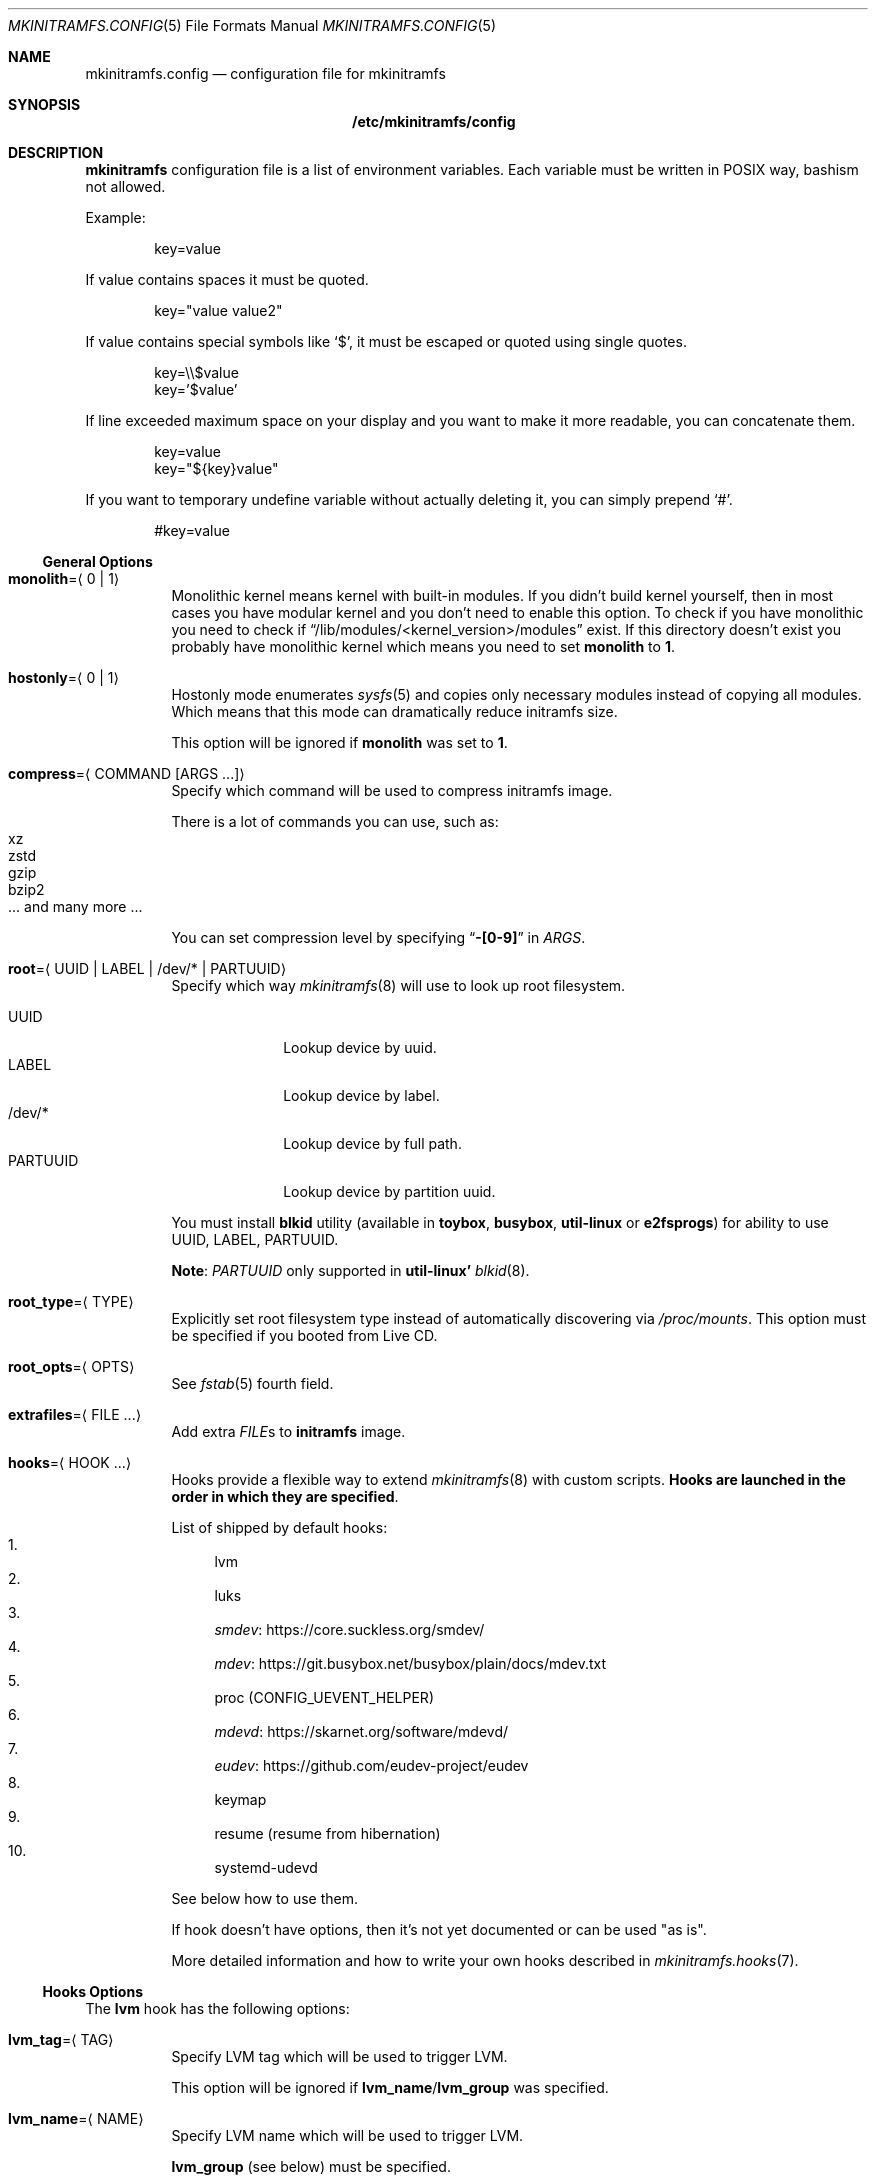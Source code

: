 .\" mkinitramfs.config(5) manual page
.\" See COPYING and COPYRIGHT files for corresponding information.
.Dd February 22, 2025
.Dt MKINITRAMFS.CONFIG 5
.Os
.\" ==================================================================
.Sh NAME
.Nm mkinitramfs.config
.Nd configuration file for mkinitramfs
.\" ==================================================================
.Sh SYNOPSIS
.Nm /etc/mkinitramfs/config
.\" ==================================================================
.Sh DESCRIPTION
.Sy mkinitramfs
configuration file is a list of environment variables.
Each variable must be written in POSIX way, bashism not allowed.
.Pp
Example:
.Bd -literal -offset indent
key=value
.Ed
.Pp
If value contains spaces it must be quoted.
.Bd -literal -offset indent
key="value value2"
.Ed
.Pp
If value contains special symbols like
.Ql $ ,
it must be escaped or quoted using single quotes.
.Bd -literal -offset indent
key=\e\e$value
key='$value'
.Ed
.Pp
If line exceeded maximum space on your display and you want to make it
more readable, you can concatenate them.
.Bd -literal -offset indent
key=value
key="${key}value"
.Ed
.Pp
If you want to temporary undefine variable without actually deleting
it, you can simply prepend
.Ql # .
.Bd -literal -offset indent
#key=value
.Ed
.\" ------------------------------------------------------------------
.Ss General Options
.Bl -tag -width Ds
.It Sy monolith Ns = Ns Aq 0 | 1
Monolithic kernel means kernel with built-in modules.
If you didn't build kernel yourself, then in most cases you have
modular kernel and you don't need to enable this option.
To check if you have monolithic you need to check if
.Dq /lib/modules/<kernel_version>/modules
exist.
If this directory doesn't exist you probably have monolithic kernel
which means you need to set
.Sy monolith
to
.Sy 1 .
.It Sy hostonly Ns = Ns Aq 0 | 1
Hostonly mode enumerates
.Xr sysfs 5
and copies only necessary modules instead of copying all modules.
Which means that this mode can dramatically reduce initramfs size.
.Pp
This option will be ignored if
.Sy monolith
was set to
.Sy 1 .
.It Sy compress Ns = Ns Aq COMMAND Op ARGS ...
Specify which command will be used to compress initramfs image.
.Pp
There is a lot of commands you can use, such as:
.Bl -tag -width XXXXX -compact
.It xz
.It zstd
.It gzip
.It bzip2
.It ... and many more ...
.El
.Pp
You can set compression level by specifying
.Dq Li -[0-9]
in
.Em ARGS .
.It Sy root Ns = Ns Aq UUID | LABEL | /dev/* | PARTUUID
Specify which way
.Xr mkinitramfs 8
will use to look up root filesystem.
.Pp
.Bl -tag -width PARTUUID -compact
.It UUID
Lookup device by uuid.
.It LABEL
Lookup device by label.
.It /dev/*
Lookup device by full path.
.It PARTUUID
Lookup device by partition uuid.
.El
.Pp
You must install
.Sy blkid
utility (available in
.Sy toybox ,
.Sy busybox ,
.Sy util-linux
or
.Sy e2fsprogs )
for ability to use UUID, LABEL, PARTUUID.
.Pp
.Sy Note :
.Em PARTUUID
only supported in
.Sy util-linux'
.Xr blkid 8 .
.It Sy root_type Ns = Ns Aq TYPE
Explicitly set root filesystem type instead of automatically
discovering via
.Pa /proc/mounts .
This option must be specified if you booted from Live CD.
.It Sy root_opts Ns = Ns Aq OPTS
See
.Xr fstab 5
fourth field.
.It Sy extrafiles Ns = Ns Aq FILE ...
Add extra
.Em FILE Ns s
to
.Sy initramfs
image.
.It Sy hooks Ns = Ns Aq HOOK ...
Hooks provide a flexible way to extend
.Xr mkinitramfs 8
with custom scripts.
.Sy Hooks are launched in the order in which they are specified .
.Pp
List of shipped by default hooks:
.Bl -enum -width 2n -compact
.It
lvm
.It
luks
.It
.Lk https://core.suckless.org/smdev/ smdev
.It
.Lk https://git.busybox.net/busybox/plain/docs/mdev.txt mdev
.It
proc (CONFIG_UEVENT_HELPER)
.It
.Lk https://skarnet.org/software/mdevd/ mdevd
.It
.Lk https://github.com/eudev\-project/eudev eudev
.It
keymap
.It
resume (resume from hibernation)
.It
systemd-udevd
.El
.Pp
See below how to use them.
.Pp
If hook doesn't have options, then it's not yet documented or can be
used "as is".
.Pp
More detailed information and how to write your own hooks described in
.Xr mkinitramfs.hooks 7 .
.El
.\" ------------------------------------------------------------------
.Ss Hooks Options
The
.Sy lvm
hook has the following options:
.Bl -tag -width Ds
.It Sy lvm_tag Ns = Ns Aq TAG
Specify LVM tag which will be used to trigger LVM.
.Pp
This option will be ignored if
.Sy lvm_name Ns / Ns Sy lvm_group
was specified.
.It Sy lvm_name Ns = Ns Aq NAME
Specify LVM name which will be used to trigger LVM.
.Pp
.Sy lvm_group
(see below) must be specified.
.It Sy lvm_group Ns = Ns Aq GROUP
Specify LVM group which will be used to trigger LVM.
.It Sy lvm_config Ns = Ns Aq 0 | 1
Include
.Pa /etc/lvm/lvm.conf
in initramfs.
.It Sy lvm_discard Ns = Ns Aq 0 | 1
Pass
.Dq issue_discards
to LVM.
Useful for SSD's.
.El
.Pp
The
.Sy luks
hook has the following options:
.Bl -tag -width Ds
.It Sy luks_key Ns = Ns Aq PATH
Specify location to key.
.Pp
GPG-encrypted key currently not supported.
.It Sy luks_name Ns = Ns Aq NAME
Specify which name will be registered to mapping table after
.Xr cryptsetup 8
unlocks LUKS root.
.It Sy luks_root Ns = Ns Aq UUID | LABEL | /dev/* | PARTUUID
See
.Sy root
(above) for details.
.It Sy luks_header Ns = Ns Aq PATH
Specify location to detached header.
.It Sy luks_discard Ns = Ns Aq 0 | 1
Pass
.Dq --allow-discards
to
.Xr cryptsetup 8 ,
that allows the use of discard (TRIM) requests for your luks device.
.Pp
.Sy Warning :
This option may have a negative security impact.
See
.Xr cryptsetup 8
for more information.
.El
.Pp
The
.Sy keymap
hook has the following options:
.Bl -tag -width Ds
.It Sy keymap_path Ns = Ns Aq PATH
Specify location to binary keymap.
.Pp
Currently, this hook supports loading keymap only via
.Sy busybox' loadkmap .
.Pp
.Sy kbd's loadkeys
not supported.
.El
.Pp
The
.Sy resume
hook has the following options:
.Bl -tag -width Ds
.It Sy resume Ns = Ns Aq UUID | LABEL | /dev/* | PARTUUID
Specify which way
.Xr mkinitramfs 8
will use to look up swap device to resume from hibernation.
.Pp
See
.Sy root
(above) for argument details.
.El
.\" ==================================================================
.Sh FILES
.Bl -tag -width Ds
.It Pa /etc/mkinitramfs/config
Configuration file for
.Xr mkinitramfs 8 .
.El
.\" ==================================================================
.Sh EXAMPLES
Remember, these just examples!
.Sy Don't copy blindly !
Your configuration may (and should) differ.
.Pp
.Bl -enum -width 1n -compact
.It
Specify root device and add
.Sy eudev
hook:
.Bd -literal -offset indent
hooks=eudev
root=/dev/sda1
.Ed
.Pp
.It
Specify root device, install monolith kernel (without modules) and add
.Sy proc
(CONFIG_UEVENT_HELPER) hook.
.Bd -literal -offset indent
hooks=proc
monolith=1
root=/dev/nvme0n1p1
.Ed
.Pp
.It
Specify root device, copy only host modules for modular kernel,
compress initramfs image through
.Dq gzip -9 ,
and add
.Sy mdevd
hook:
.Bd -literal -offset indent
hostonly=1
hooks=mdevd
compress="gzip -9"
root=PARTUUID=8e05009d-a1d5-4fdb-b407-b0e79360555c
.Ed
.Pp
.It
Specify root device and root filesystem type, add
.Sy eudev
and
.Sy keymap
hooks, and specify keymap path:
.Bd -literal -offset indent
root_type=f2fs
hooks="eudev keymap"
root=UUID=13bcb7cc-8fe5-4f8e-a1fe-e4b5b336f3ef
keymap_path=/usr/share/bkeymaps/colemak/en-latin9.bmap
.Ed
.Pp
.It
LUKS setup:
.Bd -literal -offset indent
hooks="mdev luks"
root=LABEL=my_root
luks_discard=1
luks_key=/root/key
luks_header=/root/header
luks_root=PARTUUID=35f923c5-083a-4950-a4da-e611d0778121
.Ed
.Pp
.It
LUKS/LVM setup:
.Bd -literal -offset indent
compress="lz4 -9"
hooks="eudev lvm luks"
root=/dev/disk/by-uuid/aa82d7bb-ab2b-4739-935f-fd8a5c9a6cb0
luks_discard=1
luks_root=/dev/sdb2
lvm_config=1
lvm_discard=1
lvm_name=lvm1
lvm_group=lvm_grp2
.Ed
.Pp
.It
LUKS setup + resume from hibernation:
.Bd -literal -offset indent
hostonly=1
compress="gzip --fast"
hooks="eudev luks lvm resume"
root=/dev/mapper/root
root_type=ext4
resume=/dev/mapper/swap
luks_discard=1
luks_name=crypt
luks_root=/dev/sda2
.Ed
.El
.\" ==================================================================
.Sh SEE ALSO
.Xr mkinitramfs.cmdline 7 ,
.Xr mkinitramfs.hooks 7 ,
.Xr mkinitramfs 8
.\" vim: cc=72 tw=70
.\" End of file.
